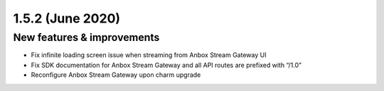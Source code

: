 .. _release-notes-1.5.2:

=================
1.5.2 (June 2020)
=================

.. _new-features-improvements-27:

New features & improvements
---------------------------

-  Fix infinite loading screen issue when streaming from Anbox Stream
   Gateway UI
-  Fix SDK documentation for Anbox Stream Gateway and all API routes are
   prefixed with “/1.0”
-  Reconfigure Anbox Stream Gateway upon charm upgrade
